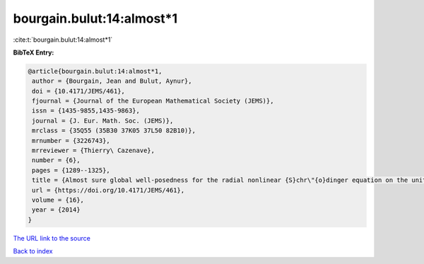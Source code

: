 bourgain.bulut:14:almost*1
==========================

:cite:t:`bourgain.bulut:14:almost*1`

**BibTeX Entry:**

.. code-block:: bibtex

   @article{bourgain.bulut:14:almost*1,
    author = {Bourgain, Jean and Bulut, Aynur},
    doi = {10.4171/JEMS/461},
    fjournal = {Journal of the European Mathematical Society (JEMS)},
    issn = {1435-9855,1435-9863},
    journal = {J. Eur. Math. Soc. (JEMS)},
    mrclass = {35Q55 (35B30 37K05 37L50 82B10)},
    mrnumber = {3226743},
    mrreviewer = {Thierry\ Cazenave},
    number = {6},
    pages = {1289--1325},
    title = {Almost sure global well-posedness for the radial nonlinear {S}chr\"{o}dinger equation on the unit ball {II}: the 3d case},
    url = {https://doi.org/10.4171/JEMS/461},
    volume = {16},
    year = {2014}
   }
`The URL link to the source <ttps://doi.org/10.4171/JEMS/461}>`_


`Back to index <../By-Cite-Keys.html>`_
